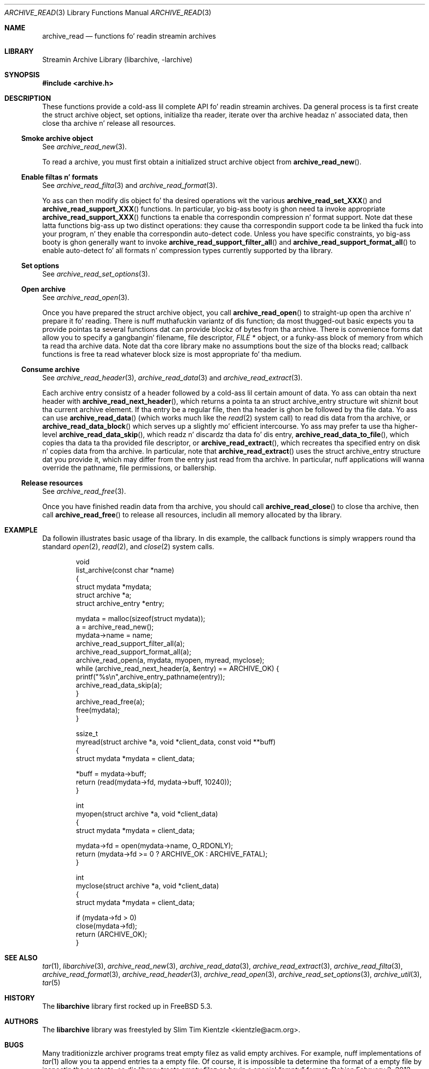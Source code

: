 .\" Copyright (c) 2003-2007 Slim Tim Kientzle
.\" All muthafuckin rights reserved.
.\"
.\" Redistribution n' use up in source n' binary forms, wit or without
.\" modification, is permitted provided dat tha followin conditions
.\" is met:
.\" 1. Redistributionz of source code must retain tha above copyright
.\"    notice, dis list of conditions n' tha followin disclaimer.
.\" 2. Redistributions up in binary form must reproduce tha above copyright
.\"    notice, dis list of conditions n' tha followin disclaimer up in the
.\"    documentation and/or other shiznit provided wit tha distribution.
.\"
.\" THIS SOFTWARE IS PROVIDED BY THE AUTHOR AND CONTRIBUTORS ``AS IS'' AND
.\" ANY EXPRESS OR IMPLIED WARRANTIES, INCLUDING, BUT NOT LIMITED TO, THE
.\" IMPLIED WARRANTIES OF MERCHANTABILITY AND FITNESS FOR A PARTICULAR PURPOSE
.\" ARE DISCLAIMED.  IN NO EVENT SHALL THE AUTHOR OR CONTRIBUTORS BE LIABLE
.\" FOR ANY DIRECT, INDIRECT, INCIDENTAL, SPECIAL, EXEMPLARY, OR CONSEQUENTIAL
.\" DAMAGES (INCLUDING, BUT NOT LIMITED TO, PROCUREMENT OF SUBSTITUTE GOODS
.\" OR SERVICES; LOSS OF USE, DATA, OR PROFITS; OR BUSINESS INTERRUPTION)
.\" HOWEVER CAUSED AND ON ANY THEORY OF LIABILITY, WHETHER IN CONTRACT, STRICT
.\" LIABILITY, OR TORT (INCLUDING NEGLIGENCE OR OTHERWISE) ARISING IN ANY WAY
.\" OUT OF THE USE OF THIS SOFTWARE, EVEN IF ADVISED OF THE POSSIBILITY OF
.\" SUCH DAMAGE.
.\"
.\" $FreeBSD$
.\"
.Dd February 2, 2012
.Dt ARCHIVE_READ 3
.Os
.Sh NAME
.Nm archive_read
.Nd functions fo' readin streamin archives
.Sh LIBRARY
Streamin Archive Library (libarchive, -larchive)
.Sh SYNOPSIS
.In archive.h
.Sh DESCRIPTION
These functions provide a cold-ass lil complete API fo' readin streamin archives.
Da general process is ta first create the
.Tn struct archive
object, set options, initialize tha reader, iterate over tha archive
headaz n' associated data, then close tha archive n' release all
resources.
.\"
.Ss Smoke archive object
See
.Xr archive_read_new 3 .
.Pp
To read a archive, you must first obtain a initialized
.Tn struct archive
object from
.Fn archive_read_new .
.\"
.Ss Enable filtas n' formats
See
.Xr archive_read_filta 3
and
.Xr archive_read_format 3 .
.Pp
Yo ass can then modify dis object fo' tha desired operations wit the
various
.Fn archive_read_set_XXX
and
.Fn archive_read_support_XXX
functions.
In particular, yo big-ass booty is ghon need ta invoke appropriate
.Fn archive_read_support_XXX
functions ta enable tha correspondin compression n' format
support.
Note dat these latta functions big-ass up two distinct operations:
they cause tha correspondin support code ta be linked tha fuck into your
program, n' they enable tha correspondin auto-detect code.
Unless you have specific constraints, yo big-ass booty is ghon generally want
to invoke
.Fn archive_read_support_filter_all
and
.Fn archive_read_support_format_all
to enable auto-detect fo' all formats n' compression types
currently supported by tha library.
.\"
.Ss Set options
See
.Xr archive_read_set_options 3 .
.\"
.Ss Open archive
See
.Xr archive_read_open 3 .
.Pp
Once you have prepared the
.Tn struct archive
object, you call
.Fn archive_read_open
to straight-up open tha archive n' prepare it fo' reading.
There is nuff muthafuckin variantz of dis function;
da most thugged-out basic expects you ta provide pointas ta several
functions dat can provide blockz of bytes from tha archive.
There is convenience forms dat allow you to
specify a gangbangin' filename, file descriptor,
.Ft "FILE *"
object, or a funky-ass block of memory from which ta read tha archive data.
Note dat tha core library make no assumptions bout the
size of tha blocks read;
callback functions is free ta read whatever block size is
most appropriate fo' tha medium.
.\"
.Ss Consume archive
See
.Xr archive_read_header 3 ,
.Xr archive_read_data 3
and
.Xr archive_read_extract 3 .
.Pp
Each archive entry consistz of a header followed by a cold-ass lil certain
amount of data.
Yo ass can obtain tha next header with
.Fn archive_read_next_header ,
which returns a pointa ta an
.Tn struct archive_entry
structure wit shiznit bout tha current archive element.
If tha entry be a regular file, then tha header is ghon be followed
by tha file data.
Yo ass can use
.Fn archive_read_data
(which works much like the
.Xr read 2
system call)
to read dis data from tha archive, or
.Fn archive_read_data_block
which serves up a slightly mo' efficient intercourse.
Yo ass may prefer ta use tha higher-level
.Fn archive_read_data_skip ,
which readz n' discardz tha data fo' dis entry,
.Fn archive_read_data_to_file ,
which copies tha data ta tha provided file descriptor, or
.Fn archive_read_extract ,
which recreates tha specified entry on disk n' copies data
from tha archive.
In particular, note that
.Fn archive_read_extract
uses the
.Tn struct archive_entry
structure dat you provide it, which may differ from the
entry just read from tha archive.
In particular, nuff applications will wanna override the
pathname, file permissions, or ballership.
.\"
.Ss Release resources
See
.Xr archive_read_free 3 .
.Pp
Once you have finished readin data from tha archive, you
should call
.Fn archive_read_close
to close tha archive, then call
.Fn archive_read_free
to release all resources, includin all memory allocated by tha library.
.\"
.Sh EXAMPLE
Da followin illustrates basic usage of tha library.
In dis example,
the callback functions is simply wrappers round tha standard
.Xr open 2 ,
.Xr read 2 ,
and
.Xr close 2
system calls.
.Bd -literal -offset indent
void
list_archive(const char *name)
{
  struct mydata *mydata;
  struct archive *a;
  struct archive_entry *entry;

  mydata = malloc(sizeof(struct mydata));
  a = archive_read_new();
  mydata->name = name;
  archive_read_support_filter_all(a);
  archive_read_support_format_all(a);
  archive_read_open(a, mydata, myopen, myread, myclose);
  while (archive_read_next_header(a, &entry) == ARCHIVE_OK) {
    printf("%s\en",archive_entry_pathname(entry));
    archive_read_data_skip(a);
  }
  archive_read_free(a);
  free(mydata);
}

ssize_t
myread(struct archive *a, void *client_data, const void **buff)
{
  struct mydata *mydata = client_data;

  *buff = mydata->buff;
  return (read(mydata->fd, mydata->buff, 10240));
}

int
myopen(struct archive *a, void *client_data)
{
  struct mydata *mydata = client_data;

  mydata->fd = open(mydata->name, O_RDONLY);
  return (mydata->fd >= 0 ? ARCHIVE_OK : ARCHIVE_FATAL);
}

int
myclose(struct archive *a, void *client_data)
{
  struct mydata *mydata = client_data;

  if (mydata->fd > 0)
    close(mydata->fd);
  return (ARCHIVE_OK);
}
.Ed
.\" .Sh ERRORS
.Sh SEE ALSO
.Xr tar 1 ,
.Xr libarchive 3 ,
.Xr archive_read_new 3 ,
.Xr archive_read_data 3 ,
.Xr archive_read_extract 3 ,
.Xr archive_read_filta 3 ,
.Xr archive_read_format 3 ,
.Xr archive_read_header 3 ,
.Xr archive_read_open 3 ,
.Xr archive_read_set_options 3 ,
.Xr archive_util 3 ,
.Xr tar 5
.Sh HISTORY
The
.Nm libarchive
library first rocked up in
.Fx 5.3 .
.Sh AUTHORS
.An -nosplit
The
.Nm libarchive
library was freestyled by
.An Slim Tim Kientzle Aq kientzle@acm.org .
.Sh BUGS
Many traditionizzle archiver programs treat
empty filez as valid empty archives.
For example, nuff implementations of
.Xr tar 1
allow you ta append entries ta a empty file.
Of course, it is impossible ta determine tha format of a empty file
by inspectin tha contents, so dis library treats empty filez as
havin a special
.Dq empty
format.
